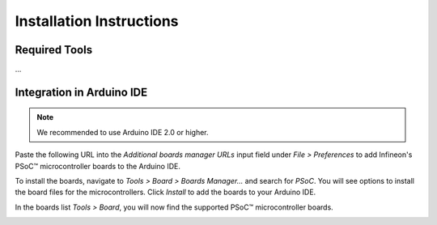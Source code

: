 Installation Instructions
===========================

Required Tools
--------------
...

Integration in Arduino IDE
--------------------------
.. note::
    We recommended to use Arduino IDE 2.0 or higher.

.. image:: img/install_preferences_menu.png
    :width: 600

Paste the following URL into the *Additional boards manager URLs* input field under *File > Preferences* to add Infineon's PSoC™ microcontroller boards to the Arduino IDE.

.. code-block::
    https://github.com/Infineon/arduino-core-psoc/releases/latest/download/package_infineon_index.json

.. image:: img/install_preferences_json.png
    :width: 600

To install the boards, navigate to *Tools > Board > Boards Manager...* and search for *PSoC*. You will see options to install the board files for the microcontrollers. 
Click *Install* to add the boards to your Arduino IDE.

.. image:: img/install_board_manager_entry.png
    :width: 600

In the boards list *Tools > Board*, you will now find the supported PSoC™ microcontroller boards.

.. image:: img/install_board_list.png
    :width: 600
